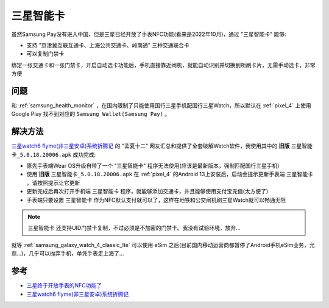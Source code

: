 .. _samsung_pay_card:

=========================
三星智能卡
=========================

虽然Samsung Pay没有进入中国，但是三星已经开放了手表NFC功能(看来是2022年10月)，通过 "三星智能卡" 能够:

- 支持 "京津冀互联互通卡、上海公共交通卡、岭南通" 三种交通联合卡
- 可以复制门禁卡

绑定一张交通卡和一张门禁卡，开启自动选卡功能后，手机直接靠近闸机，就能自动识别并切换到所刷卡片，无需手动选卡，非常方便

问题
=======

和 :ref:`samsung_health_monitor` ，在国内限制了只能使用国行三星手机配国行三星Watch，所以默认在 :ref:`pixel_4` 上使用 Google Play 找不到对应的 ``Samsung Wallet(Samsung Pay)`` 。

解决方法
===========

`三星watch6 flyme(非三星安卓)系统折腾记 <https://www.aprdec.top/index.php/archives/200>`_ 的 "孟夏十二" 网友汇总和提供了全套破解Watch软件，我使用其中的 **旧版** ``三星智能卡_5.0.18.20006.apk`` 成功完成:

- 原先手表端Wear OS升级自带了一个 "三星智能卡" 程序无法使用(应该是最新版本，强制匹配国行三星手机)
- 使用 **旧版** ``三星智能卡_5.0.18.20006.apk`` 在 :ref:`pixel_4` 的Android 13上安装后，启动会提示更新手表端 ``三星智能卡`` ，请按照提示让它更新
- 更新完成后再次打开手机端 ``三星智能卡`` 程序，就能够添加交通卡，并且能够使用支付宝充值(太方便了)
- 手表端只要设置 ``三星智能卡`` 作为NFC默认支付就可以了，这样在地铁和公交闸机刷三星Watch就可以畅通无阻

.. note::

   ``三星智能卡`` 还支持UID门禁卡复制，不过必须是不加密的门禁卡。我没有试验环境，放弃...

就等 :ref:`samsung_galaxy_watch_4_classic_lte` 可以使用 eSim 之后(目前国内移动运营商都暂停了Android手机eSim业务，允悲...)，几乎可以抛弃手机，单凭手表走上海了...

参考
=====

- `三星终于开放手表的NFC功能了 <https://post.smzdm.com/p/a5ooznq3/>`_
- `三星watch6 flyme(非三星安卓)系统折腾记 <https://www.aprdec.top/index.php/archives/200>`_
